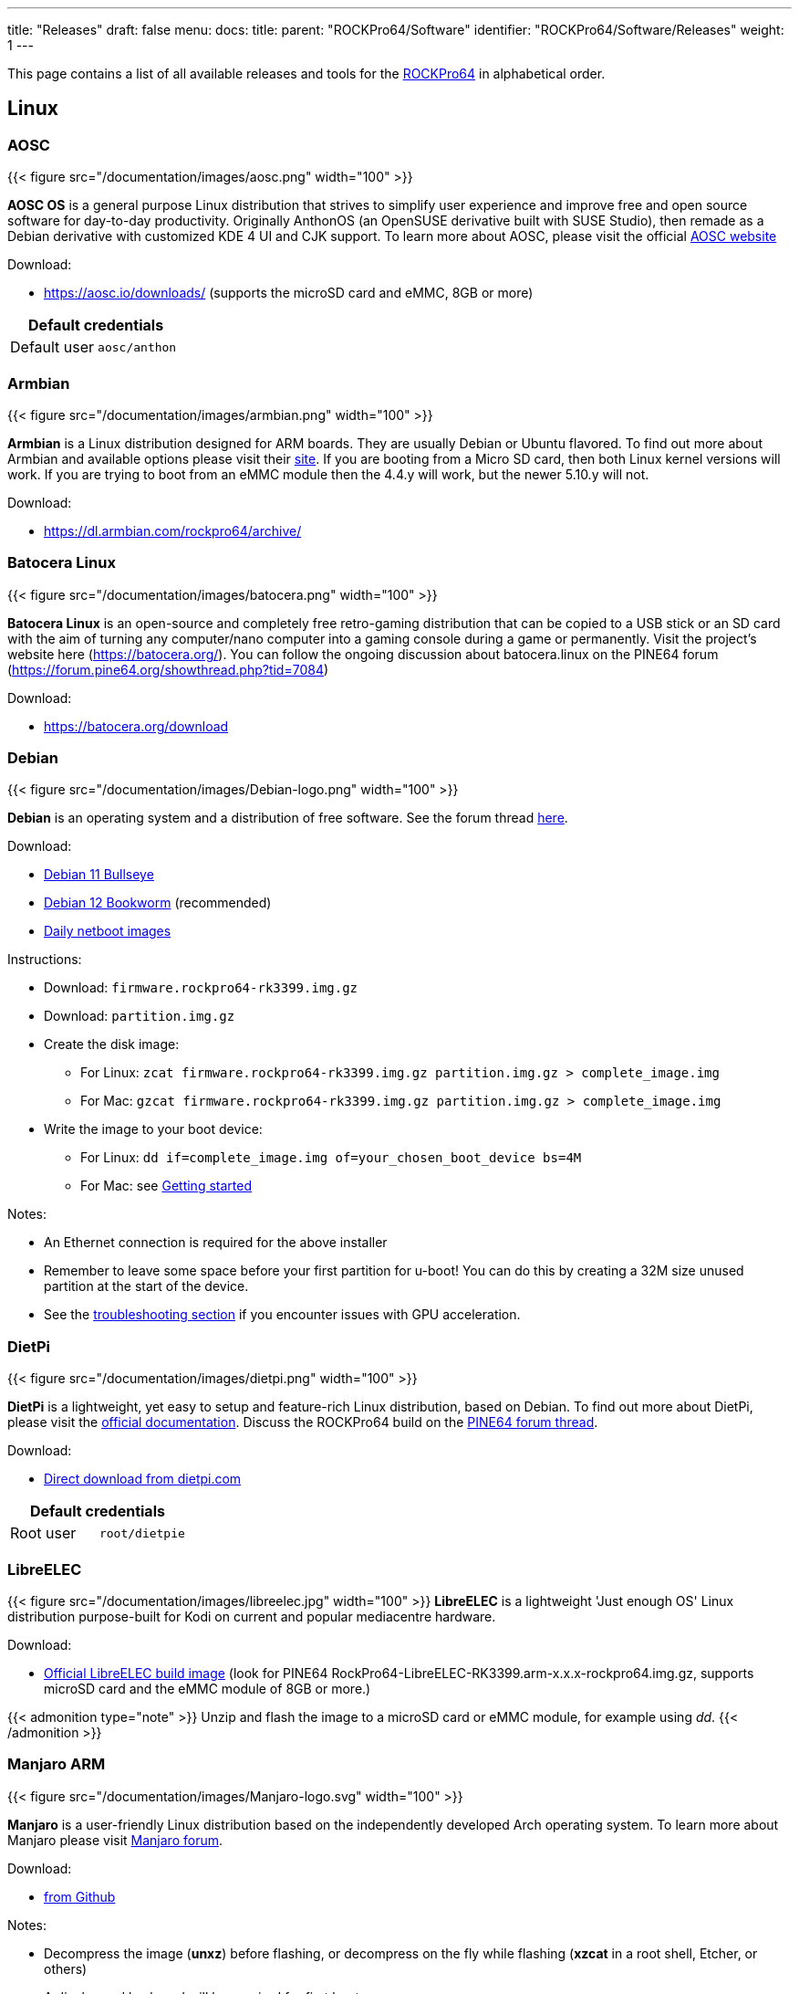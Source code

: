 ---
title: "Releases"
draft: false
menu:
  docs:
    title:
    parent: "ROCKPro64/Software"
    identifier: "ROCKPro64/Software/Releases"
    weight: 1
---

:toc:

This page contains a list of all available releases and tools for the link:/documentation/ROCKPro64[ROCKPro64] in alphabetical order.

== Linux

=== AOSC
{{< figure src="/documentation/images/aosc.png" width="100" >}}

*AOSC OS* is a general purpose Linux distribution that strives to simplify user experience and improve free and open source software for day-to-day productivity. Originally AnthonOS (an OpenSUSE derivative built with SUSE Studio), then remade as a Debian derivative with customized KDE 4 UI and CJK support. To learn more about AOSC, please visit the official https://aosc.io/[AOSC website]

Download:

* https://aosc.io/downloads/ (supports the microSD card and eMMC, 8GB or more)

|===
2+| Default credentials

|Default user
| `aosc/anthon`
|===

=== Armbian

{{< figure src="/documentation/images/armbian.png" width="100" >}}

*Armbian* is a Linux distribution designed for ARM boards. They are usually Debian or Ubuntu flavored. To find out more about Armbian and available options please visit their https://www.armbian.com/rockpro64/[site]. If you are booting from a Micro SD card, then both Linux kernel versions will work. If you are trying to boot from an eMMC module then the 4.4.y will work, but the newer 5.10.y will not.

Download:

* https://dl.armbian.com/rockpro64/archive/

=== Batocera Linux

{{< figure src="/documentation/images/batocera.png" width="100" >}}

*Batocera Linux* is an open-source and completely free retro-gaming distribution that can be copied to a USB stick or an SD card with the aim of turning any computer/nano computer into a gaming console during a game or permanently. Visit the project's website here (https://batocera.org/). You can follow the ongoing discussion about batocera.linux on the PINE64 forum (https://forum.pine64.org/showthread.php?tid=7084)

Download:

* https://batocera.org/download

=== Debian

{{< figure src="/documentation/images/Debian-logo.png" width="100" >}}

*Debian* is an operating system and a distribution of free software. See the forum thread https://forum.pine64.org/showthread.php?tid=9744[here].

Download:

* https://deb.debian.org/debian/dists/bullseye/main/installer-arm64/current/images/netboot/SD-card-images/[Debian 11 Bullseye]
* https://deb.debian.org/debian/dists/bookworm/main/installer-arm64/current/images/netboot/SD-card-images/[Debian 12 Bookworm] (recommended)
* https://d-i.debian.org/daily-images/arm64/[Daily netboot images]

Instructions:

* Download: `firmware.rockpro64-rk3399.img.gz`
* Download: `partition.img.gz`
* Create the disk image:
** For Linux: `zcat firmware.rockpro64-rk3399.img.gz partition.img.gz > complete_image.img`
** For Mac: `gzcat firmware.rockpro64-rk3399.img.gz partition.img.gz > complete_image.img`
* Write the image to your boot device:
** For Linux: `dd if=complete_image.img of=your_chosen_boot_device bs=4M`
** For Mac: see link:/documentation/Introduction/Getting_started[Getting started]

Notes:

* An Ethernet connection is required for the above installer
* Remember to leave some space before your first partition for u-boot! You can do this by creating a 32M size unused partition at the start of the device.
* See the link:/documentation/ROCKPro64/Troubleshooting[troubleshooting section] if you encounter issues with GPU acceleration.

=== DietPi

{{< figure src="/documentation/images/dietpi.png" width="100" >}}

*DietPi* is a lightweight, yet easy to setup and feature-rich Linux distribution, based on Debian. To find out more about DietPi, please visit the https://dietpi.com/docs/[official documentation]. Discuss the ROCKPro64 build on the https://forum.pine64.org/showthread.php?tid=12532[PINE64 forum thread].

Download:

* https://dietpi.com/downloads/images/DietPi_ROCKPro64-ARMv8-Bookworm.img.xz[Direct download from dietpi.com]

|===
2+| Default credentials

|Root user
| `root/dietpie`
|===

=== LibreELEC

{{< figure src="/documentation/images/libreelec.jpg" width="100" >}}
*LibreELEC* is a lightweight 'Just enough OS' Linux distribution purpose-built for Kodi on current and popular mediacentre hardware.

Download:

* https://libreelec.tv/downloads/rockchip/[Official LibreELEC build image] (look for PINE64 RockPro64-LibreELEC-RK3399.arm-x.x.x-rockpro64.img.gz, supports microSD card and the eMMC module of 8GB or more.)

{{< admonition type="note" >}}
 Unzip and flash the image to a microSD card or eMMC module, for example using _dd_.
{{< /admonition >}}

=== Manjaro ARM

{{< figure src="/documentation/images/Manjaro-logo.svg" width="100" >}}

*Manjaro* is a user-friendly Linux distribution based on the independently developed Arch operating system. To learn more about Manjaro please visit https://forum.manjaro.org/c/arm/releases/102[Manjaro forum].

Download:

* https://github.com/manjaro-arm/rockpro64-images/releases[from Github]

Notes:

* Decompress the image (**unxz**) before flashing, or decompress on the fly while flashing (**xzcat** in a root shell, Etcher, or others)
* A display and keyboard will be required for first boot.
* Initial setup includes: keyboard layout, locale, username, user password, and root password.
* The installer will expand the root partition to use the remaining space on the storage device you've flashed.

=== Nems Linux

{{< figure src="/documentation/images/nems.jpg" width="100" >}}

*NEMS* stands for _Nagios Enterprise Monitoring Server_ and it is a modern pre-configured, customized and ready-to-deploy Nagios Core image designed to run on low-cost micro computers. To find out more about NEMS on the PINE64 and available tweaks to the installation please visit the https://forum.pine64.org/showthread.php?tid=7306[PINE64 forum thread].

Download:

* https://nemslinux.com/download/nagios-for-pine64.php[Download page] with torrent seed or direct download.

|===
2+| Default credentials

|Default user
| `nemsadmin/nemsadmin`
|===

=== NixOS

{{< figure src="/documentation/images/NixOS.webp" width="100" >}}

*NixOS* is a Linux distribution built on top of the Nix package manager using declarative configuration to allow reliable system upgrades. More information can be found on the https://wiki.nixos.org/wiki/NixOS_on_ARM/PINE64_ROCKPro64[NixOS wiki].

Download:

* https://github.com/AshyIsMe/nixos-installer-rockpro64[nixos-installer-rockpro64]

=== OpenMediaVault

{{< figure src="/documentation/images/omv.png" width="100" >}}

*OpenMediaVault* is the next generation network attached storage (NAS) solution, https://www.openmediavault.org/[click this link to OMV main page] to learn more. Forum thread concerning this release can be found https://forum.pine64.org/showthread.php?tid=6308[here]

Download:
{{< admonition type="warning" >}}
 Outdated release
{{< /admonition >}}
* Stretch 32bit (armhf): https://github.com/ayufan-rock64/linux-build/releases/download/0.8.3/stretch-openmediavault-rockpro64-0.8.3-1141-armhf.img.xz[Direct download from ayufan's github]
* Stretch 64bit (aarch64): https://github.com/ayufan-rock64/linux-build/releases/download/0.8.3/stretch-openmediavault-rockpro64-0.8.3-1141-arm64.img.xz[Direct download from ayufan's github]

Notes:

* You need to enable root login in OMV WebGUI
* http://omv-extras.org/joomla/index.php/omv-plugins-3/3-stable[OpenMediaVault Plugins]

|===
2+| Default credentials

|TTY and SSH, except OMV
| `rock64/rock64`

|WebGUI Login
| `admin/openmediavault`

|TTY and SSH
| `root/openmediavault`
|===

=== OpenWrt

{{< figure src="/documentation/images/Openwrt_logo_square.png" width="100" >}}

*OpenWrt* ​is a highly extensible ​GNU/​Linux ​distribution for embedded devices ​(typically wireless routers). Unlike many other distributions for these routers, OpenWrt ​is built from the ground up to be a full-featured, easily modifiable operating system for your router. In practice, this means that you can have all the features you need with none of the bloat, powered by a Linux kernel ​that's more recent than most other distributions.

Download:

* https://openwrt.org/toh/pine64/rockpro64_v2.1

=== postmarketOS

{{< figure src="/documentation/images/PostmarketOS_logo.png" width="100" >}}

postmarketOS extends https://www.alpinelinux.org/[Alpine Linux] to run on smartphones and other devices.
At the time of writing, the only user interface provided through prebuilt images for the ROCKPro64 is https://plasma-bigscreen.org/[Plasma Bigscreen].

Download:

* https://postmarketos.org/download/

|===
2+| Default credentials

|Default user
| `user/147147`
|===

=== R-Cade

{{< figure src="/documentation/images/RCadeLogo.jpg" width="100" >}}

Retro Center's *R-Cade*, the 4K Media Center Arcade. https://www.retro-center.com/about-r-cade/[RCade] Features 100+ retro-gaming systems, a lightweight web browser, and full 4K UHD media playback.

Download:

* https://github.com/retro-center/rcade_releases/releases[Direct download from Retro Center's GitHub] (USB, microSD and eMMC boot)

=== Recalbox

{{< figure src="/documentation/images/RB.png" width="100" >}}

*Recalbox* allows you to re-play a variety of videogame consoles and platforms in your living room, with ease|Visit the project's website here (https://www.recalbox.com/). You can follow the ongoing discussion about Recalbox on the PINE64 forum (https://forum.pine64.org/showthread.php?tid=7194)

Download:
{{Template:Outdated release}}
* https://github.com/mrfixit2001/recalbox_rockpro64/releases[download] release from mrfixit2001 github.


=== SkiffOS

{{< figure src="/documentation/images/SkiffOS-Icon-1.png" width="100]_Minimal_cross-compiled_OS_optimized_for_hosting_distributions_in_Docker_containers._Provides_the_reliability_of_firmware_with_the_ease-of-use of package managers. Uses the http://buildroot.org[Buildroot" >}} cross-compilation tool for support for all Pine64 boards.

Use configuration packages to configure the distribution:

* core/gentoo: Gentoo optimized for Rockpro64
* core/nixos: NixOS arm64

You can also configure the skiff core yaml file to configure multiple distributions to run in parallel.

The boot-up OS can be upgraded independently from the containers.

Download:

* The repository and instructions can be found https://github.com/skiffos/SkiffOS/tree/master/configs/pine64[here].

=== Slackware

{{< figure src="/documentation/images/slackware.jpg" width="100" >}}

*Slackware* is the world's oldest actively developed Linux distribution, providing a modern user land (applications) and Linux Kernel, within a more classic Unix Operating System environment.

Resources:

* https://docs.slackware.com/slackwarearm:inst[Installation instructions].
* https://www.youtube.com/watch?v=uXAL9jz-yaA&list=PL1XOSJnvang3VLmqke2QbRitKtOD6Rm3t[Installation video guide]

=== slarm64

*slarm64* is an unofficial aarch64 / riscv64 Slackware Linux port. You can follow the ongoing discussion about slarm64 on the RockPro64 on the PINE64 forum (https://forum.pine64.org/showthread.php?tid=6823) or this forum thread for more general slarm64 information: https://www.linuxquestions.org/questions/slackware-arm-108/slarm64-aarch64-unofficial-slackware-4175613287/.

Downloads:

* http://dl.fail.pp.ua/slackware/images/rockpro64/[download] (supports microSD card, look for slarm64-current-aarch64-xfce-rockpro64-x.xx.x-build-xxxxxxxx.img.zst)

|===
2+| Default credentials

|Root user
| `root/password`
|===

Flashing the distribution to the eMMC:

* Flash the image to micro SD, power up the board with micro SD and login
* Copy the image file to micro SD by using SFTP. The image file must have the _.img_ file extension.
* After finish copy the file, power off the board and add eMMC module to the board
* Boot the board, run below command for flashing to eMMC module
* Run `dd if=[image file] of=/dev/mmcblkX bs=10M` (example: _sudo dd if=slack-current-aarch64-xfce_29Sep18-4.4.162-rockpro64-build-20181126.img of=/dev/mmcblkX bs=10M_)
* then edit these two files in eMMC module:
** `mount /dev/mmcblk1p1 /media`
** `echo "rootdev=/dev/mmcblk1p1" >> /media/boot/uEnv.txt`
** `sed -i 's:mmcblk0p1:mmcblk1p1:' /media/etc/fstab`
* After that, power off the board and remove the microSD card. Then boot with only the eMMC module.

=== Twister OS

{{< figure src="/documentation/images/Twister_OS.png" width="100" >}}

*Twister OS* brings a desktop computing experience for SBCs, right out-of-the-box. Including themes, applications, tools, and optimizations to get the most out of your SBC. For more information on Twister OS, please visit the https://twisteros.com/[official site]. You can follow the ongoing discussion about Twister OS on the PINE64 forum (https://forum.pine64.org/showthread.php?tid=12192).

Download:

* https://twisteros.com/twisterarmbian.html[Twister OS Armbian-Reforged XFCE Desktop image] (2.8GB, supports the microSD card and eMMC modules with 16GB and more)

{{< admonition type="note" >}}
 After flashing image with Etcher, edit /boot/armbianEnv.txt, replace the dtb name with rk3399-rockpro64.dtb.
{{< /admonition >}}

|===
2+| Default credentials

|Default user
| `pi/raspberry`
|===

=== Void Linux

*Void Linux* is a general purpose operating system, based on the monolithic Linux kernel. The official guide can be found at https://docs.voidlinux.org/installation/guides/arm-devices/index.html[Guide]. At this time there are no RockPro64 images available.

The following creates a bootable image from an existing Void Linux installation:

* `xbps-insall -Syu` to update the xbps installation of the installation
* create ROCKPro64 image with the _void-mklive_ software (from github.com):
** create a rootfs via _mkrootfs.sh_: `sh mkrootfs.sh -o void-aarch64-muls-ROOTFS-yyyymmdd.tar.xz`
** `sh mkplatformfs.sh rockpro64 void-aarch64-muls-ROOTFS-yyyymmdd.tar.xz`
** `sh mkimage.sh -s 7GiB void-rockpro64-PLATFORMFS-yyyymmdd.tar.xz`
* write image to sdcard or eMMC: `dd if=IMAGE-FILENAME of=DEVICENAME bs=2M`
* If _mkplatformfs.sh_ errors with _ROCKPro64 not supported_, install _xbps-src_ from https://github.com/void-linux/void-packages and build the ROCKPro64 package.
* Tip:  write a new U-Boot to the image if you see on the serial console the boot-up stalls:
** get the two U-Boot files from https://pkgs.org/download/u-boot-rockpro64[pkgs.org], the aarch64 files:
** `dd if=idbloader.img of=DEVICENAME seek=64`
** `dd if=u-boot.itb of=DEVICENAME seek=16384`

|===
2+| Default credentials

|Default user
| `voidlinux/voidlinux`
|===

== BSD Images

=== FreeBSD
{{< figure src="/documentation/images/Freebsd_Logo.png" width="100" >}}

*FreeBSD* is an operating system used to power modern servers, desktops, and embedded platforms. The https://wiki.freebsd.org/arm/RockChip#RockPro64[RockChip FreeBSD page] has instructions for installing FreeBSD. Version 13.0 and greater include prebuilt images.

Download:

* Images for various FreeBSD releases can be found https://www.freebsd.org/where/[here]

|===
2+| Default credentials

|SSH user (enabled by default)
| `freebsd/freebsd`

|Root user
| `root/root`
|===

Notes:

* The wiki has instructions on https://wiki.freebsd.org/arm/RockChip#Fan_Control_on_RockPro64[enabling the PWM cooling fan].

=== NetBSD

{{< figure src="/documentation/images/netbsd.png" width="100]_*NetBSD*_is_a_free,_fast,_secure,_and_highly_portable_Unix-like_Open_Source_operating_system._To_learn_more_about NetBSD please visit https://www.netbsd.org/[NetBSD main page" >}}

Download:

* https://armbsd.org/[download] latest release build from NetBSD by select 64bit - RockPro64 (size: 339 MB)

|===
2+| Default credentials

|Root user and SSH login
| `root/[none]`
|===

Notes:

* Instructions concerning enabling SSH can be found https://www.netbsd.org/docs/guide/en/chap-boot.html#chap-boot-ssh[here] or the bootable image from armbsd.org can have the MSDOS partition modified to setup SSH using https://man.netbsd.org/creds_msdos.8[this] method.

=== OpenBSD

{{< figure src="/documentation/images/Puffy_mascot_openbsd.png" width="100" >}}

*OpenBSD* is a security-focused, free and open-source, Unix-like operating system based on the Berkeley Software Distribution. Official instruction to get OpenBSD on ROCKPro64 is https://www.openbsd.org/arm64.html[here], and blogs on installation https://github.com/jasperla/openbsd-rockpro64[is here] and https://bsandro.tech/posts/openbsd-7.1-on-pine64-rockpro64/[here]. Forum discussion is https://forum.pine64.org/forumdisplay.php?fid=109[here].

== Chromium OS

{{< figure src="/documentation/images/chromium.jpg" width="100" >}}

The *Chromium OS* community build image for microSD card and eMMC module, version beta (R76). To learn more please visit the https://forum.pine64.org/showthread.php?tid=7659[forum].

Download:
{{< admonition type="warning" >}}
 Outdated release
{{< /admonition >}}
* https://github.com/ayufan-rock64/chromiumos-build/releases/

{{< admonition type="note" >}}
 Flash the image to a microSD card or an eMMC module, for example using _dd_.
{{< /admonition >}}

== Android

{{< figure src="/documentation/images/Android_logo_2019_(stacked).svg" width="100" >}}

=== Android 9.0.0

*Stock for DD method [eMMC Boot] [20200804]*
* Use 'dd' to write the image to the eMMC module using the USB-to-eMMC adapter module and boot. Using https://www.balena.io/etcher/[Etcher] or another specialized SD writing tool is preferred.
* Please allow 3-5 minutes boot up time on first time for initialization
* Supports new RockPro64 AP6256 Wifi/BT module
* Support Sony IMX214 camera module and works on both MiPi-CSI ports
* This build supports PINE64 7" LCD panel with tablet UI (not Android TV)
* DD image for 8GB eMMC module
** http://files.pine64.org/os/ROCKPro64/android/ROCKPro64_dd_20200804_stock_android_9.0_emmcboot-8GB.img.gz[Direct download from pine64.org]
*** MD5 (GZip file): 7287fd0846616354615c8d3eff6a2a92
*** File Size: 602MB
* DD image for 16GB eMMC module
** http://files.pine64.org/os/ROCKPro64/android/ROCKPro64_dd_20200804_stock_android_9.0_emmcboot-16GB.img.gz[Direct download from pine64.org]
*** MD5 (GZip file): 78352bbf21198d062af8bab2217ee691
*** File Size: 611MB
* DD image for 32GB eMMC module
** http://files.pine64.org/os/ROCKPro64/android/ROCKPro64_dd_20200804_stock_android_9.0_emmcboot-32GB.img.gz[Direct download from pine64.org]
*** MD5 (GZip file): c5c8dce419478f75f85f893ee4808dbd
*** File Size: 624MB
* DD image for 64GB eMMC module
** http://files.pine64.org/os/ROCKPro64/android/ROCKPro64_dd_20200804_stock_android_9.0_emmcboot-64GB.img.gz[Direct download from pine64.org]
*** MD5 (GZip file): aab1cf4d30c4d16e6ce2672f3ecae935
*** File Size: 666MB

*Stock for RK Flash tool [eMMC Boot] [20200804]*
* Please unzip first and then using Android tool to flash in
* The OTG port located at USB type-C connector, needs USB type A to type C cable.
* http://files.pine64.org/os/ROCKPro64/android/ROCKPro64_20200708_stock_android_9.0_emmcboot.img.gz[Direct download from pine64.org]
** MD5 (GZip file): 9ac830527814521e15b009fa2503c9e3
** File Size: 589MB

*Stock for DD method [eMMC Boot] [20200708]
* Use 'dd' to write the image to the eMMC module using the USB-to-eMMC adapter module and boot. Using https://www.balena.io/etcher/[Etcher] or another specialized SD writing tool is preferred.
* Please allow 3-5 minutes boot up time on first time for initialization
* Supports new RockPro64 AP6256 Wifi/BT module
* This build supports PINE64 7" LCD panel with tablet UI (not Android TV)
* DD image for 8GB eMMC module
** http://files.pine64.org/os/ROCKPro64/android/ROCKPro64_dd_20200708_stock_android_9.0_emmcboot-8GB.img.gz[Direct download from pine64.org]
*** MD5 (GZip file): ef5f5a890a9270734e0adee21f006837
*** File Size: 597MB
* DD image for 16GB eMMC module
** http://files.pine64.org/os/ROCKPro64/android/ROCKPro64_dd_20200708_stock_android_9.0_emmcboot-16GB.img.gz[Direct download from pine64.org]
*** MD5 (GZip file): 179bd684a468f800a86f7c658a543bef
*** File Size: 606MB
* DD image for 32GB eMMC module
** http://files.pine64.org/os/ROCKPro64/android/ROCKPro64_dd_20200708_stock_android_9.0_emmcboot-32GB.img.gz[Direct download from pine64.org]
*** MD5 (GZip file): d930b757c4427be07b83c37a9c8494a1
*** File Size: 630MB
* DD image for 64GB eMMC module
** http://files.pine64.org/os/ROCKPro64/android/ROCKPro64_dd_20200708_stock_android_9.0_emmcboot-64GB.img.gz[Direct download from pine64.org]
*** MD5 (GZip file): 09a970d68a10bdb3d6495d55860940e6
*** File Size: 660MB

*Stock for RK Flash tool [eMMC Boot] [20200708]*
* Please unzip first and then using Android tool to flash in
* The OTG port located at USB type-C connector, needs USB type A to type C cable.
* http://files.pine64.org/os/ROCKPro64/android/ROCKPro64_20200708_stock_android_9.0_emmcboot.img.gz[Direct download from pine64.org]
** MD5 (GZip file): 6d060ddd47ebcfd5cfcdbf90ec042c97
** File Size: 589MB

*Stock for DD method [eMMC Boot] [20190427]*
* Use 'dd' to write the image to the eMMC module using the USB-to-eMMC adapter module and boot. Using https://www.balena.io/etcher/[Etcher] or another specialized SD writing tool is preferred.
* Please allow 3-5 minutes boot up time on first time for initialization
* Please ignore "internal problem with your device" popup message if appear on Android boot-up page.
* This build supports PINE64 7" LCD panel with tablet UI (not Android TV)
* DD image for 16GB eMMC module
** http://files.pine64.org/os/ROCKPro64/android/ROCKPro64_dd_20190417_stock_android_9.0_emmcboot-16GB.img.gz[Direct download from pine64.org]
*** MD5 (GZip file): 3BA4C72D81BCFC4C21B3B5D2BCB4F9F7
*** File Size: 609MB
* DD image for 32GB eMMC module
** http://files.pine64.org/os/ROCKPro64/android/ROCKPro64_dd_20190417_stock_android_9.0_emmcboot-32GB.img.gz[Direct download from pine64.org]
*** MD5 (GZip file): 4965CCF50A8F06CEB2E4A6828A21F31C
*** File Size: 627MB
* DD image for 64GB eMMC module
** http://files.pine64.org/os/ROCKPro64/android/ROCKPro64_dd_20190417_stock_android_9.0_emmcboot-64GB.img.gz[Direct download from pine64.org]
*** MD5 (GZip file): 748EC28FE5D5395D33E858C913D744BF
*** File Size: 663MB

*Stock for DD method [microSD Boot] [20190506]*
* DD image to microSD card and boot.
* Use 'dd' to write the image to the eMMC module using the USB-to-eMMC adapter module and boot. Using https://www.balena.io/etcher/[Etcher] or another specialized SD writing tool is preferred.
* Please allow 3-5 minutes boot up time on first time for initialization
* Please ignore "internal problem with your device" popup message if appear on Android boot-up page.
* This build supports PINE64 7" LCD panel with tablet UI (not Android TV)
* DD image for 8GB microSD card
** http://files.pine64.org/os/ROCKPro64/android/ROCKPro64_dd_20190506_stock_android_9.0_sdboot-8GB.img.gz[Direct download from pine64.org]
*** MD5 (GZip file): E1C551E8106E178841E1C3F71432194A
*** File Size: 599MB
* DD image for 16GB microSD card
** http://files.pine64.org/os/ROCKPro64/android/ROCKPro64_dd_20190506_stock_android_9.0_sdboot-16GB.img.gz[Direct download from pine64.org]
*** MD5 (GZip file): 73592FDD5A2F52F08020F16AD99E8C8C
*** File Size: 609MB
* DD image for 32GB microSD card
** http://files.pine64.org/os/ROCKPro64/android/ROCKPro64_dd_20190506_stock_android_9.0_sdboot-32GB.img.gz[Direct download from pine64.org]
*** MD5 (GZip file): 74DE0FE528F210E4DD483B411A71904B
*** File Size: 627MB
* DD image for 64GB microSD card
** http://files.pine64.org/os/ROCKPro64/android/ROCKPro64_dd_20190506_stock_android_9.0_sdboot-64GB.img.gz[Direct download from pine64.org]
*** MD5 (GZip file): D7626BD50443A88AEB9254C88C575284
*** File Size: 663MB

*Stock for RK Flash tool [eMMC Boot] [20190427]*
* Please unzip first and then using Android tool to flash in
* The OTG port located at USB type-C connector, needs USB type A to type C cable.
* Please allow 3-5 minutes boot up time on first time for initialization
* This build supports PINE64 7" LCD panel with tablet UI (not Android TV)
* http://files.pine64.org/os/ROCKPro64/android/ROCKPro64_20190417_stock_android_9.0_emmcboot.img.gz[Direct download from pine64.org]
** MD5 (GZip file): 046BA4A07933120809FBE1B9577B7341
** File Size: 592MB

=== Android 8.1.0

*Stock for DD method [eMMC Boot] [20180828]*
* Use 'dd' to write the image to the eMMC module using the USB-to-eMMC adapter module and boot. Using https://www.balena.io/etcher/[Etcher] or another specialized SD writing tool is preferred.
* Please allow 3-5 minutes boot up time on first time for initialization
* This build supports PINE64 7" LCD panel with tablet UI (not Android TV)
* http://files.pine64.org/os/ROCKPro64/android/ROCKPro64_dd_20180828_stock_android_8.1_emmcboot.img.xz[Direct download from pine64.org]
** MD5 (XZ file): 9AEE21BC1B9DE886DCB0E64FA123988A
** File Size: 414MB

*Stock for DD method [microSD Boot] [20181212]*
* Use 'dd' to write the image to the eMMC module using the USB-to-eMMC adapter module and boot. Using https://www.balena.io/etcher/[Etcher] or another specialized SD writing tool is preferred.
* Please allow 3-5 minutes boot up time on first time for initialization
* This build supports PINE64 7" LCD panel with tablet UI (not Android TV)
* DD image (for 8GB microSD card and above)
* http://files.pine64.org/os/ROCKPro64/android/ROCKPro64_dd_20181212_stock_android_8.1_sdboot.img.xz[Direct download from pine64.org]
** MD5 (XZ file): 5A6BB7FCD7B3F77FCEE99CE462AE7405
** File Size: 616MB

*Stock for RK Flash tool [eMMC Boot] [20180828]*
* Please unzip first and then using Android tool to flash in
* The OTG port located at USB type-C connector, needs USB type A to type C cable.
* Please allow 3-5 minutes boot up time on first time for initialization
* This build supports PINE64 7" LCD panel with tablet UI (not Android TV)
* http://files.pine64.org/os/ROCKPro64/android/ROCKPro64_20180828_stock_android_8.1_emmcboot.img.xz[Direct download from pine64.org]
** MD5 (XZ file): 4DACFE927BB09EE9C56B5232A7F624EE
** File Size: 415MB

=== Android 7.1.2

*Stock for DD method [eMMC Boot] [20180518]*
* Use 'dd' to write the image to the eMMC module using the USB-to-eMMC adapter module and boot. Using https://www.balena.io/etcher/[Etcher] or another specialized SD writing tool is preferred.
* Please allow 3-5 minutes boot up time on first time for initialization
* This build supports PINE64 7" LCD panel with tablet UI (not Android TV)
* http://files.pine64.org/os/ROCKPro64/android/ROCKPro64_dd_20180518_stock_android_7.1_emmcboot.img.xz[Direct download from pine64.org]
** MD5 (XZ file): 33622034ACDBC31A7D7BB01ED634E29B
** File Size: 345MB

*Stock for RK Flash tool [eMMC Boot] [20180518]*
* Please unzip first and then using Android tool to flash in
* The OTG port located at USB type-C connector, needs USB type A to type C cable.
* Please allow 3-5 minutes boot up time on first time for initialization
* This build supports PINE64 7" LCD panel with tablet UI (not Android TV)
* http://files.pine64.org/os/ROCKPro64/android/ROCKPro64_20180518_stock_android_7.1_emmcboot.img.xz[Direct download from pine64.org]
** MD5 (XZ file): 90C1991DADAE13ADC94E927F171F8920
** File Size: 342MB

=== Android SDK

*Android P SDK [v9.0]*
* http://files.pine64.org/SDK/ROCKPro64/ROCKPro64_SDK_android9.0.tar.gz[Direct Download from pine64.org]
** MD5 (TAR-GZip file): 3CEBEEFD1A873BEEEC149148A785D92E
** File Size: 125.16GB

=== Slash TV OS

Android 7 based system including Play Store, working only from SD card (does not boot when installed on eMMC)

* https://drive.google.com/drive/folders/1K5YhWaB7Xstuv2HCo1HkpglCEm9x-RIM

== Development resources

The Ayufan github page

* https://github.com/ayufan-rock64/linux-build/releases[github.com/ayufan-rock64/linux-build/]

Below are the LPDDR4 driver for RK3399

* http://files.pine64.org/os/ROCKPro64/driver/rk3399_loader_v1.10.112_support_1CS.bin[rk3399_loader_v1.10.112_support_1CS.bin, this is 800Mhz version used in Android Build]
* http://files.pine64.org/os/ROCKPro64/driver/rk3399_ddr_666MHz_v1.11.bin[rk3399_ddr_666MHz_v1.11.bin, this is alpha version]
* http://files.pine64.org/os/ROCKPro64/driver/rk3399_ddr_933MHz_v1.11.bin[rk3399_ddr_933MHz_v1.11.bin, this is alpha version]

ROCKPro64 related files

* http://files.pine64.org/os/ROCKPro64/driver/kernel_rockpro64.tar.gz[ROCKPro64 Kernel file]
* http://files.pine64.org/os/ROCKPro64/driver/trust.img[trust.img]

== Miscellaneous tools

* http://files.pine64.org/doc/rock64/tools/DriverAssitant_v4.5.zip[Windows ADB driver package]
* link:/documentation/ROCK64/Software/MAC_address[MAC address]
* http://files.pine64.org/doc/rock64/guide/ROCK64_Installing_Android_To_eMMC.pdf[Guide to install stock Android build to eMMC module]
* http://files.pine64.org/doc/rock64/tools/SD_Firmware_Tool._v1.46.zip[Tools to burn Android build into a bootable microSD card]
* http://files.pine64.org/doc/rock64/tools/AndroidTool_Release_v2.38.zip[Tools that allows developer flash image into eMMC's Loader/Parameter/Misc/Kernal/Boot/Recovery/System/Backup partition]


